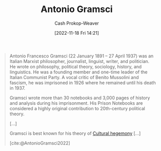 :PROPERTIES:
:ID:       8e881515-f969-480f-b101-ea9e3476d723
:LAST_MODIFIED: [2023-09-05 Tue 20:18]
:END:
#+title: Antonio Gramsci
#+hugo_custom_front_matter: :slug "8e881515-f969-480f-b101-ea9e3476d723"
#+author: Cash Prokop-Weaver
#+date: [2022-11-18 Fri 14:21]
#+filetags: :person:

#+begin_quote
Antonio Francesco Gramsci (22 January 1891 – 27 April 1937) was an Italian Marxist philosopher, journalist, linguist, writer, and politician. He wrote on philosophy, political theory, sociology, history, and linguistics. He was a founding member and one-time leader of the Italian Communist Party. A vocal critic of Benito Mussolini and fascism, he was imprisoned in 1926 where he remained until his death in 1937.

Gramsci wrote more than 30 notebooks and 3,000 pages of history and analysis during his imprisonment. His Prison Notebooks are considered a highly original contribution to 20th-century political theory.

[...]

Gramsci is best known for his theory of [[id:7d74c901-41aa-49f6-b8d4-49ef4286479c][Cultural hegemony]] [...]

[cite:@AntonioGramsci2022]
#+end_quote

* Flashcards :noexport:
#+print_bibliography: